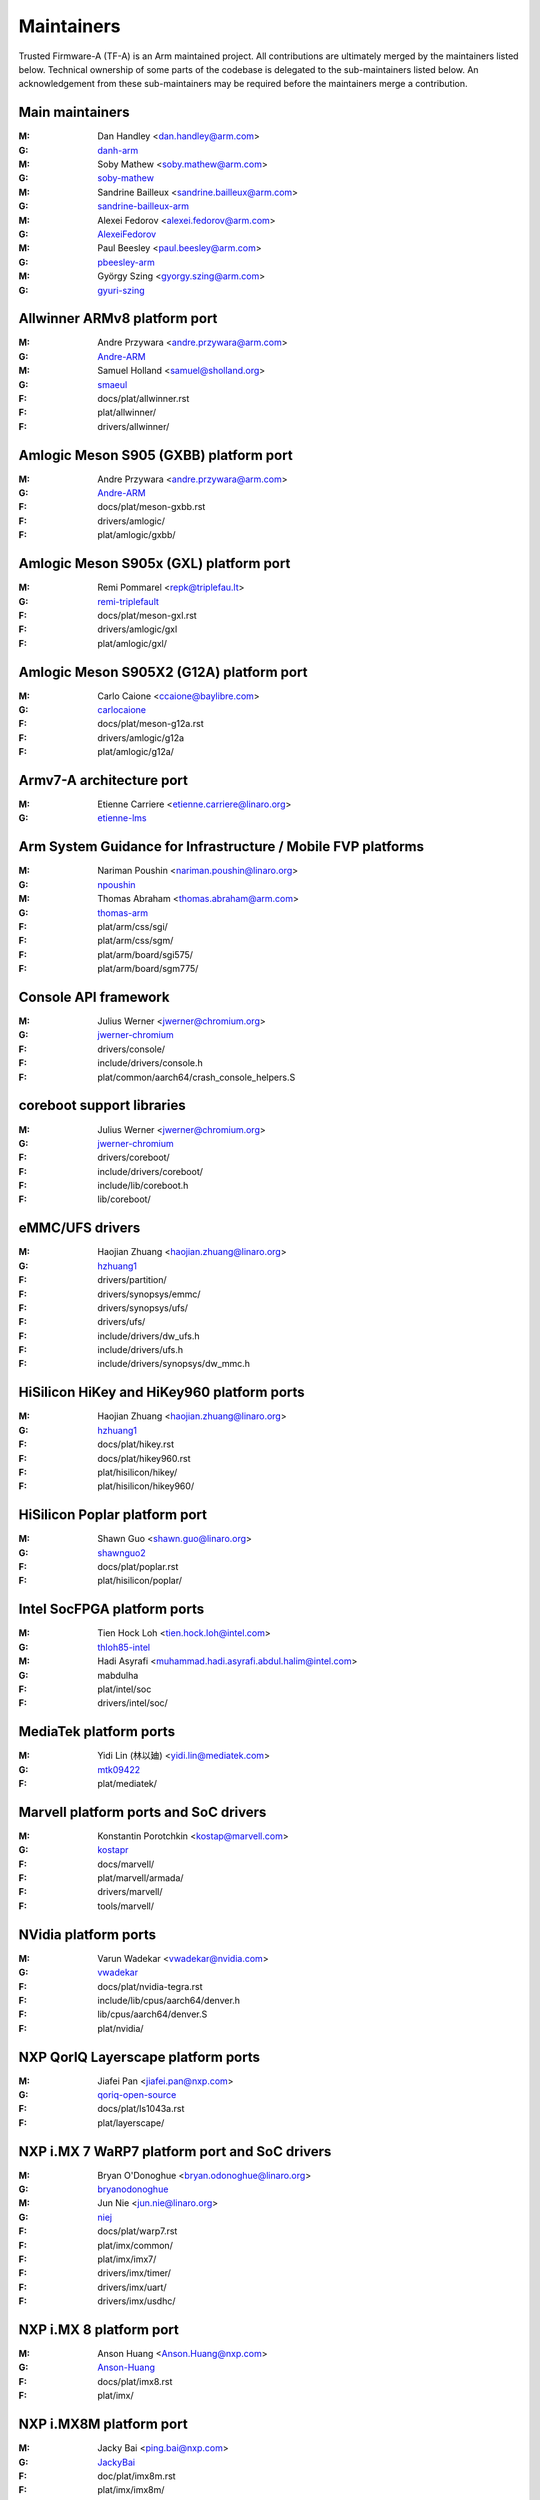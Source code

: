 Maintainers
===========

Trusted Firmware-A (TF-A) is an Arm maintained project. All contributions are
ultimately merged by the maintainers listed below. Technical ownership of some
parts of the codebase is delegated to the sub-maintainers listed below. An
acknowledgement from these sub-maintainers may be required before the
maintainers merge a contribution.

Main maintainers
----------------
:M: Dan Handley <dan.handley@arm.com>
:G: `danh-arm`_
:M: Soby Mathew <soby.mathew@arm.com>
:G: `soby-mathew`_
:M: Sandrine Bailleux <sandrine.bailleux@arm.com>
:G: `sandrine-bailleux-arm`_
:M: Alexei Fedorov <alexei.fedorov@arm.com>
:G: `AlexeiFedorov`_
:M: Paul Beesley <paul.beesley@arm.com>
:G: `pbeesley-arm`_
:M: György Szing <gyorgy.szing@arm.com>
:G: `gyuri-szing`_

Allwinner ARMv8 platform port
-----------------------------
:M: Andre Przywara <andre.przywara@arm.com>
:G: `Andre-ARM`_
:M: Samuel Holland <samuel@sholland.org>
:G: `smaeul`_
:F: docs/plat/allwinner.rst
:F: plat/allwinner/
:F: drivers/allwinner/

Amlogic Meson S905 (GXBB) platform port
---------------------------------------
:M: Andre Przywara <andre.przywara@arm.com>
:G: `Andre-ARM`_
:F: docs/plat/meson-gxbb.rst
:F: drivers/amlogic/
:F: plat/amlogic/gxbb/

Amlogic Meson S905x (GXL) platform port
---------------------------------------
:M: Remi Pommarel <repk@triplefau.lt>
:G: `remi-triplefault`_
:F: docs/plat/meson-gxl.rst
:F: drivers/amlogic/gxl
:F: plat/amlogic/gxl/

Amlogic Meson S905X2 (G12A) platform port
-----------------------------------------
:M: Carlo Caione <ccaione@baylibre.com>
:G: `carlocaione`_
:F: docs/plat/meson-g12a.rst
:F: drivers/amlogic/g12a
:F: plat/amlogic/g12a/

Armv7-A architecture port
-------------------------
:M: Etienne Carriere <etienne.carriere@linaro.org>
:G: `etienne-lms`_

Arm System Guidance for Infrastructure / Mobile FVP platforms
-------------------------------------------------------------
:M: Nariman Poushin <nariman.poushin@linaro.org>
:G: `npoushin`_
:M: Thomas Abraham <thomas.abraham@arm.com>
:G: `thomas-arm`_
:F: plat/arm/css/sgi/
:F: plat/arm/css/sgm/
:F: plat/arm/board/sgi575/
:F: plat/arm/board/sgm775/

Console API framework
---------------------
:M: Julius Werner <jwerner@chromium.org>
:G: `jwerner-chromium`_
:F: drivers/console/
:F: include/drivers/console.h
:F: plat/common/aarch64/crash_console_helpers.S

coreboot support libraries
--------------------------
:M: Julius Werner <jwerner@chromium.org>
:G: `jwerner-chromium`_
:F: drivers/coreboot/
:F: include/drivers/coreboot/
:F: include/lib/coreboot.h
:F: lib/coreboot/

eMMC/UFS drivers
----------------
:M: Haojian Zhuang <haojian.zhuang@linaro.org>
:G: `hzhuang1`_
:F: drivers/partition/
:F: drivers/synopsys/emmc/
:F: drivers/synopsys/ufs/
:F: drivers/ufs/
:F: include/drivers/dw_ufs.h
:F: include/drivers/ufs.h
:F: include/drivers/synopsys/dw_mmc.h

HiSilicon HiKey and HiKey960 platform ports
-------------------------------------------
:M: Haojian Zhuang <haojian.zhuang@linaro.org>
:G: `hzhuang1`_
:F: docs/plat/hikey.rst
:F: docs/plat/hikey960.rst
:F: plat/hisilicon/hikey/
:F: plat/hisilicon/hikey960/

HiSilicon Poplar platform port
------------------------------
:M: Shawn Guo <shawn.guo@linaro.org>
:G: `shawnguo2`_
:F: docs/plat/poplar.rst
:F: plat/hisilicon/poplar/

Intel SocFPGA platform ports
----------------------------
:M: Tien Hock Loh <tien.hock.loh@intel.com>
:G: `thloh85-intel`_
:M: Hadi Asyrafi <muhammad.hadi.asyrafi.abdul.halim@intel.com>
:G: mabdulha
:F: plat/intel/soc
:F: drivers/intel/soc/

MediaTek platform ports
-----------------------
:M: Yidi Lin (林以廸) <yidi.lin@mediatek.com>
:G: `mtk09422`_
:F: plat/mediatek/

Marvell platform ports and SoC drivers
--------------------------------------
:M: Konstantin Porotchkin <kostap@marvell.com>
:G: `kostapr`_
:F: docs/marvell/
:F: plat/marvell/armada/
:F: drivers/marvell/
:F: tools/marvell/

NVidia platform ports
---------------------
:M: Varun Wadekar <vwadekar@nvidia.com>
:G: `vwadekar`_
:F: docs/plat/nvidia-tegra.rst
:F: include/lib/cpus/aarch64/denver.h
:F: lib/cpus/aarch64/denver.S
:F: plat/nvidia/

NXP QorIQ Layerscape platform ports
-----------------------------------
:M: Jiafei Pan <jiafei.pan@nxp.com>
:G: `qoriq-open-source`_
:F: docs/plat/ls1043a.rst
:F: plat/layerscape/

NXP i.MX 7 WaRP7 platform port and SoC drivers
----------------------------------------------
:M: Bryan O'Donoghue <bryan.odonoghue@linaro.org>
:G: `bryanodonoghue`_
:M: Jun Nie <jun.nie@linaro.org>
:G: `niej`_
:F: docs/plat/warp7.rst
:F: plat/imx/common/
:F: plat/imx/imx7/
:F: drivers/imx/timer/
:F: drivers/imx/uart/
:F: drivers/imx/usdhc/

NXP i.MX 8 platform port
------------------------
:M: Anson Huang <Anson.Huang@nxp.com>
:G: `Anson-Huang`_
:F: docs/plat/imx8.rst
:F: plat/imx/

NXP i.MX8M platform port
------------------------
:M: Jacky Bai <ping.bai@nxp.com>
:G: `JackyBai`_
:F: doc/plat/imx8m.rst
:F: plat/imx/imx8m/

OP-TEE dispatcher
-----------------
:M: Jens Wiklander <jens.wiklander@linaro.org>
:G: `jenswi-linaro`_
:F: docs/spd/optee-dispatcher.rst
:F: services/spd/opteed/

QEMU platform port
------------------
:M: Jens Wiklander <jens.wiklander@linaro.org>
:G: `jenswi-linaro`_
:F: docs/plat/qemu.rst
:F: plat/qemu/

Raspberry Pi 3 platform port
----------------------------
:M: Ying-Chun Liu (PaulLiu) <paul.liu@linaro.org>
:G: `grandpaul`_
:F: docs/plat/rpi3.rst
:F: plat/rpi3/
:F: drivers/rpi3/
:F: include/drivers/rpi3/

Renesas rcar-gen3 platform port
-------------------------------
:M: Jorge Ramirez-Ortiz  <jramirez@baylibre.com>
:G: `ldts`_
:M: Marek Vasut <marek.vasut@gmail.com>
:G: `marex`_
:F: docs/plat/rcar-gen3.rst
:F: plat/renesas/rcar
:F: drivers/renesas/rcar
:F: tools/renesas/rcar_layout_create

RockChip platform port
----------------------
:M: Tony Xie <tony.xie@rock-chips.com>
:G: `TonyXie06`_
:G: `rockchip-linux`_
:M: Heiko Stuebner <heiko@sntech.de>
:G: `mmind`_
:F: plat/rockchip/

STM32MP1 platform port
----------------------
:M: Yann Gautier <yann.gautier@st.com>
:G: `Yann-lms`_
:F: docs/plat/stm32mp1.rst
:F: drivers/st/
:F: fdts/stm32\*
:F: include/drivers/st/
:F: include/dt-bindings/\*/stm32\*
:F: plat/st/
:F: tools/stm32image/

Synquacer platform port
-----------------------
:M: Sumit Garg <sumit.garg@linaro.org>
:G: `b49020`_
:F: docs/plat/synquacer.rst
:F: plat/socionext/synquacer/

Texas Instruments platform port
-------------------------------
:M: Andrew F. Davis <afd@ti.com>
:G: `glneo`_
:F: docs/plat/ti-k3.rst
:F: plat/ti/

TLK/Trusty secure payloads
--------------------------
:M: Varun Wadekar <vwadekar@nvidia.com>
:G: `vwadekar`_
:F: docs/spd/tlk-dispatcher.rst
:F: docs/spd/trusty-dispatcher.rst
:F: include/bl32/payloads/tlk.h
:F: services/spd/tlkd/
:F: services/spd/trusty/

UniPhier platform port
----------------------
:M: Masahiro Yamada <yamada.masahiro@socionext.com>
:G: `masahir0y`_
:F: docs/plat/socionext-uniphier.rst
:F: plat/socionext/uniphier/

Xilinx platform port
--------------------
:M: Siva Durga Prasad Paladugu <siva.durga.paladugu@xilinx.com>
:G: `sivadur`_
:F: docs/plat/xilinx-zynqmp.rst
:F: plat/xilinx/

.. _AlexeiFedorov: https://github.com/AlexeiFedorov
.. _Andre-ARM: https://github.com/Andre-ARM
.. _Anson-Huang: https://github.com/Anson-Huang
.. _bryanodonoghue: https://github.com/bryanodonoghue
.. _b49020: https://github.com/b49020
.. _carlocaione: https://github.com/carlocaione
.. _danh-arm: https://github.com/danh-arm
.. _etienne-lms: https://github.com/etienne-lms
.. _glneo: https://github.com/glneo
.. _grandpaul: https://github.com/grandpaul
.. _gyuri-szing: https://github.com/gyuri-szing
.. _hzhuang1: https://github.com/hzhuang1
.. _JackyBai: https://github.com/JackyBai
.. _jenswi-linaro: https://github.com/jenswi-linaro
.. _jwerner-chromium: https://github.com/jwerner-chromium
.. _kostapr: https://github.com/kostapr
.. _ldts: https://github.com/ldts
.. _marex: https://github.com/marex
.. _masahir0y: https://github.com/masahir0y
.. _mmind: https://github.com/mmind
.. _mtk09422: https://github.com/mtk09422
.. _niej: https://github.com/niej
.. _npoushin: https://github.com/npoushin
.. _pbeesley-arm: https://github.com/pbeesley-arm
.. _qoriq-open-source: https://github.com/qoriq-open-source
.. _remi-triplefault: https://github.com/repk
.. _rockchip-linux: https://github.com/rockchip-linux
.. _sandrine-bailleux-arm: https://github.com/sandrine-bailleux-arm
.. _shawnguo2: https://github.com/shawnguo2
.. _sivadur: https://github.com/sivadur
.. _smaeul: https://github.com/smaeul
.. _soby-mathew: https://github.com/soby-mathew
.. _thloh85-intel: https://github.com/thloh85-intel
.. _thomas-arm: https://github.com/thomas-arm
.. _TonyXie06: https://github.com/TonyXie06
.. _vwadekar: https://github.com/vwadekar
.. _Yann-lms: https://github.com/Yann-lms
